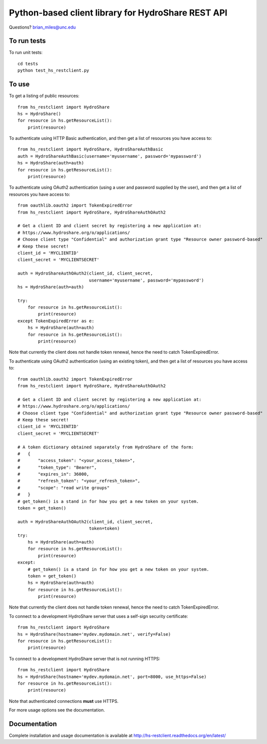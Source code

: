 Python-based client library for HydroShare REST API
===================================================

Questions? brian_miles@unc.edu

To run tests
------------
    
To run unit tests::

    cd tests
    python test_hs_restclient.py
    
To use
------

To get a listing of public resources::

    from hs_restclient import HydroShare
    hs = HydroShare()
    for resource in hs.getResourceList():
        print(resource)

To authenticate using HTTP Basic authentication, and then get a list of resources you have access to::

    from hs_restclient import HydroShare, HydroShareAuthBasic
    auth = HydroShareAuthBasic(username='myusername', password='mypassword')
    hs = HydroShare(auth=auth)
    for resource in hs.getResourceList():
        print(resource)

To authenticate using OAuth2 authentication (using a user and password supplied by the user), and then get a list of
resources you have access to::

    from oauthlib.oauth2 import TokenExpiredError
    from hs_restclient import HydroShare, HydroShareAuthOAuth2

    # Get a client ID and client secret by registering a new application at:
    # https://www.hydroshare.org/o/applications/
    # Choose client type "Confidential" and authorization grant type "Resource owner password-based"
    # Keep these secret!
    client_id = 'MYCLIENTID'
    client_secret = 'MYCLIENTSECRET'

    auth = HydroShareAuthOAuth2(client_id, client_secret,
                                username='myusername', password='mypassword')
    hs = HydroShare(auth=auth)

    try:
        for resource in hs.getResourceList():
            print(resource)
    except TokenExpiredError as e:
        hs = HydroShare(auth=auth)
        for resource in hs.getResourceList():
            print(resource)

Note that currently the client does not handle token renewal, hence the need to catch TokenExpiredError.

To authenticate using OAuth2 authentication (using an existing token), and then get a list of resources you have
access to::

    from oauthlib.oauth2 import TokenExpiredError
    from hs_restclient import HydroShare, HydroShareAuthOAuth2

    # Get a client ID and client secret by registering a new application at:
    # https://www.hydroshare.org/o/applications/
    # Choose client type "Confidential" and authorization grant type "Resource owner password-based"
    # Keep these secret!
    client_id = 'MYCLIENTID'
    client_secret = 'MYCLIENTSECRET'

    # A token dictionary obtained separately from HydroShare of the form:
    #   {
    #       "access_token": "<your_access_token>",
    #       "token_type": "Bearer",
    #       "expires_in": 36000,
    #       "refresh_token": "<your_refresh_token>",
    #       "scope": "read write groups"
    #   }
    # get_token() is a stand in for how you get a new token on your system.
    token = get_token()

    auth = HydroShareAuthOAuth2(client_id, client_secret,
                                token=token)
    try:
        hs = HydroShare(auth=auth)
        for resource in hs.getResourceList():
            print(resource)
    except:
        # get_token() is a stand in for how you get a new token on your system.
        token = get_token()
        hs = HydroShare(auth=auth)
        for resource in hs.getResourceList():
            print(resource)

Note that currently the client does not handle token renewal, hence the need to catch TokenExpiredError.

To connect to a development HydroShare server that uses a self-sign security certificate::

    from hs_restclient import HydroShare
    hs = HydroShare(hostname='mydev.mydomain.net', verify=False)
    for resource in hs.getResourceList():
        print(resource)

To connect to a development HydroShare server that is not running HTTPS::

    from hs_restclient import HydroShare
    hs = HydroShare(hostname='mydev.mydomain.net', port=8000, use_https=False)
    for resource in hs.getResourceList():
        print(resource)

Note that authenticated connections **must** use HTTPS.

For more usage options see the documentation.

Documentation
-------------

Complete installation and usage documentation is available at http://hs-restclient.readthedocs.org/en/latest/




